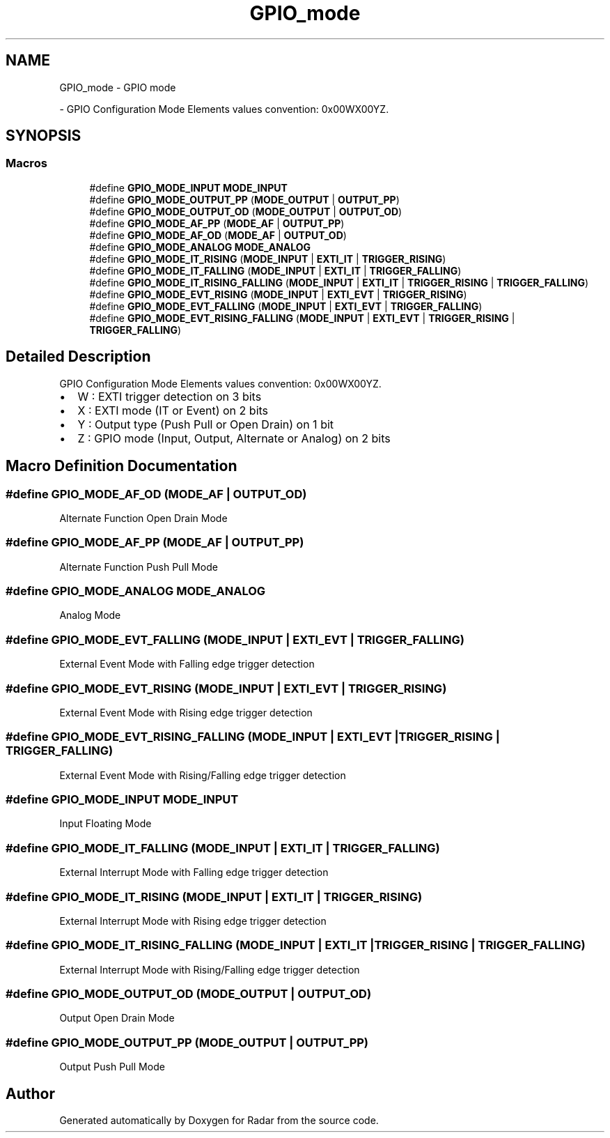.TH "GPIO_mode" 3 "Version 1.0.0" "Radar" \" -*- nroff -*-
.ad l
.nh
.SH NAME
GPIO_mode \- GPIO mode
.PP
 \- GPIO Configuration Mode Elements values convention: 0x00WX00YZ\&.  

.SH SYNOPSIS
.br
.PP
.SS "Macros"

.in +1c
.ti -1c
.RI "#define \fBGPIO_MODE_INPUT\fP   \fBMODE_INPUT\fP"
.br
.ti -1c
.RI "#define \fBGPIO_MODE_OUTPUT_PP\fP   (\fBMODE_OUTPUT\fP | \fBOUTPUT_PP\fP)"
.br
.ti -1c
.RI "#define \fBGPIO_MODE_OUTPUT_OD\fP   (\fBMODE_OUTPUT\fP | \fBOUTPUT_OD\fP)"
.br
.ti -1c
.RI "#define \fBGPIO_MODE_AF_PP\fP   (\fBMODE_AF\fP | \fBOUTPUT_PP\fP)"
.br
.ti -1c
.RI "#define \fBGPIO_MODE_AF_OD\fP   (\fBMODE_AF\fP | \fBOUTPUT_OD\fP)"
.br
.ti -1c
.RI "#define \fBGPIO_MODE_ANALOG\fP   \fBMODE_ANALOG\fP"
.br
.ti -1c
.RI "#define \fBGPIO_MODE_IT_RISING\fP   (\fBMODE_INPUT\fP | \fBEXTI_IT\fP | \fBTRIGGER_RISING\fP)"
.br
.ti -1c
.RI "#define \fBGPIO_MODE_IT_FALLING\fP   (\fBMODE_INPUT\fP | \fBEXTI_IT\fP | \fBTRIGGER_FALLING\fP)"
.br
.ti -1c
.RI "#define \fBGPIO_MODE_IT_RISING_FALLING\fP   (\fBMODE_INPUT\fP | \fBEXTI_IT\fP | \fBTRIGGER_RISING\fP | \fBTRIGGER_FALLING\fP)"
.br
.ti -1c
.RI "#define \fBGPIO_MODE_EVT_RISING\fP   (\fBMODE_INPUT\fP | \fBEXTI_EVT\fP | \fBTRIGGER_RISING\fP)"
.br
.ti -1c
.RI "#define \fBGPIO_MODE_EVT_FALLING\fP   (\fBMODE_INPUT\fP | \fBEXTI_EVT\fP | \fBTRIGGER_FALLING\fP)"
.br
.ti -1c
.RI "#define \fBGPIO_MODE_EVT_RISING_FALLING\fP   (\fBMODE_INPUT\fP | \fBEXTI_EVT\fP | \fBTRIGGER_RISING\fP | \fBTRIGGER_FALLING\fP)"
.br
.in -1c
.SH "Detailed Description"
.PP 
GPIO Configuration Mode Elements values convention: 0x00WX00YZ\&. 


.IP "\(bu" 2
W : EXTI trigger detection on 3 bits
.IP "\(bu" 2
X : EXTI mode (IT or Event) on 2 bits
.IP "\(bu" 2
Y : Output type (Push Pull or Open Drain) on 1 bit
.IP "\(bu" 2
Z : GPIO mode (Input, Output, Alternate or Analog) on 2 bits 
.PP

.SH "Macro Definition Documentation"
.PP 
.SS "#define GPIO_MODE_AF_OD   (\fBMODE_AF\fP | \fBOUTPUT_OD\fP)"
Alternate Function Open Drain Mode 
.br
 
.SS "#define GPIO_MODE_AF_PP   (\fBMODE_AF\fP | \fBOUTPUT_PP\fP)"
Alternate Function Push Pull Mode 
.br
 
.SS "#define GPIO_MODE_ANALOG   \fBMODE_ANALOG\fP"
Analog Mode 
.br
 
.SS "#define GPIO_MODE_EVT_FALLING   (\fBMODE_INPUT\fP | \fBEXTI_EVT\fP | \fBTRIGGER_FALLING\fP)"
External Event Mode with Falling edge trigger detection 
.br
 
.SS "#define GPIO_MODE_EVT_RISING   (\fBMODE_INPUT\fP | \fBEXTI_EVT\fP | \fBTRIGGER_RISING\fP)"
External Event Mode with Rising edge trigger detection 
.br
 
.SS "#define GPIO_MODE_EVT_RISING_FALLING   (\fBMODE_INPUT\fP | \fBEXTI_EVT\fP | \fBTRIGGER_RISING\fP | \fBTRIGGER_FALLING\fP)"
External Event Mode with Rising/Falling edge trigger detection 
.br
 
.SS "#define GPIO_MODE_INPUT   \fBMODE_INPUT\fP"
Input Floating Mode 
.br
 
.SS "#define GPIO_MODE_IT_FALLING   (\fBMODE_INPUT\fP | \fBEXTI_IT\fP | \fBTRIGGER_FALLING\fP)"
External Interrupt Mode with Falling edge trigger detection 
.br
 
.SS "#define GPIO_MODE_IT_RISING   (\fBMODE_INPUT\fP | \fBEXTI_IT\fP | \fBTRIGGER_RISING\fP)"
External Interrupt Mode with Rising edge trigger detection 
.br
 
.SS "#define GPIO_MODE_IT_RISING_FALLING   (\fBMODE_INPUT\fP | \fBEXTI_IT\fP | \fBTRIGGER_RISING\fP | \fBTRIGGER_FALLING\fP)"
External Interrupt Mode with Rising/Falling edge trigger detection 
.SS "#define GPIO_MODE_OUTPUT_OD   (\fBMODE_OUTPUT\fP | \fBOUTPUT_OD\fP)"
Output Open Drain Mode 
.br
 
.SS "#define GPIO_MODE_OUTPUT_PP   (\fBMODE_OUTPUT\fP | \fBOUTPUT_PP\fP)"
Output Push Pull Mode 
.br
 
.SH "Author"
.PP 
Generated automatically by Doxygen for Radar from the source code\&.
